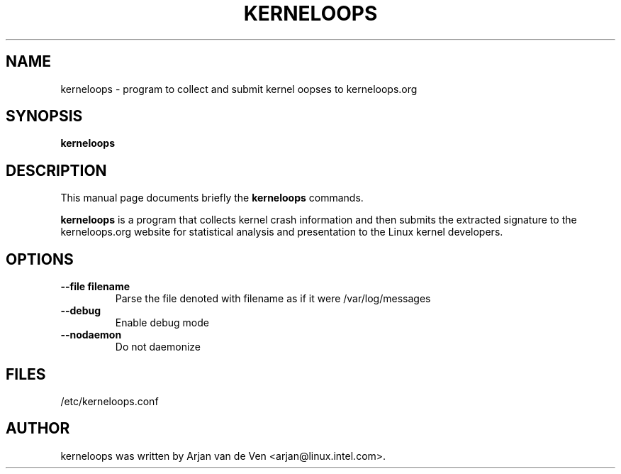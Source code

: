 .\"                                      Hey, EMACS: -*- nroff -*-
.\" First parameter, NAME, should be all caps
.\" Second parameter, SECTION, should be 1-8, maybe w/ subsection
.\" other parameters are allowed: see man(7), man(1)
.TH KERNELOOPS 8 "Dec 5, 2007"
.\" Please adjust this date whenever revising the manpage.
.\"
.\" Some roff macros, for reference:
.\" .nh        disable hyphenation
.\" .hy        enable hyphenation
.\" .ad l      left justify
.\" .ad b      justify to both left and right margins
.\" .nf        disable filling
.\" .fi        enable filling
.\" .br        insert line break
.\" .sp <n>    insert n+1 empty lines
.\" for manpage-specific macros, see man(7)
.SH NAME
kerneloops \- program to collect and submit kernel oopses to kerneloops.org
.SH SYNOPSIS
.B kerneloops
.SH DESCRIPTION
This manual page documents briefly the
.B kerneloops
commands.
.PP
.\" TeX users may be more comfortable with the \fB<whatever>\fP and
.\" \fI<whatever>\fP escape sequences to invode bold face and italics,
.\" respectively.
\fBkerneloops\fP is a program that collects kernel crash information
and then submits the extracted signature to the kerneloops.org website
for statistical analysis and presentation to the Linux kernel developers.
.br
.SH OPTIONS
.LP
 
.TP
\fB\-\-file filename\fR
Parse the file denoted with filename as if it were /var/log/messages
.TP
\fB\-\-debug\fR
Enable debug mode
.TP
\fB\-\-nodaemon\fR
Do not daemonize
.SH FILES
/etc/kerneloops.conf
.SH AUTHOR
kerneloops was written by Arjan van de Ven <arjan@linux.intel.com>.
.PP
